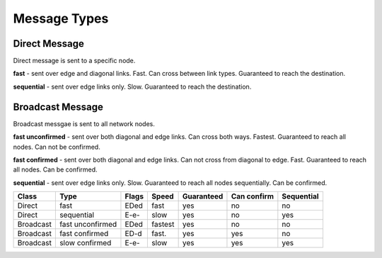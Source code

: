 Message Types
=============

Direct Message
--------------

Direct message is sent to a specific node.

**fast** - sent over edge and diagonal links. Fast. Can cross between link types. Guaranteed to reach the destination.

**sequential** - sent over edge links only. Slow. Guaranteed to reach the destination.

Broadcast Message
-----------------

Broadcast messgae is sent to all network nodes.

**fast unconfirmed** - sent over both diagonal and edge links. Can cross both ways. Fastest. 
Guaranteed to reach all nodes. Can not be confirmed.

**fast confirmed** - sent over both diagonal and edge links. Can not cross from diagonal to edge. Fast. 
Guaranteed to reach all nodes. Can be confirmed.

**sequential** - sent over edge links only. Slow. Guaranteed to reach all nodes sequentially. Can be confirmed.

==============      ================= ========= ======== ============ ============== =============
 Class              Type               Flags     Speed    Guaranteed   Can confirm    Sequential
==============      ================= ========= ======== ============ ============== =============
 Direct             fast               EDed      fast     yes          no             no
 Direct             sequential         E-e-      slow     yes          no             yes
 Broadcast          fast unconfirmed   EDed      fastest  yes          no             no
 Broadcast          fast confirmed     ED-d      fast.    yes          yes            no
 Broadcast          slow confirmed     E-e-      slow     yes          yes            yes
==============      ================= ========= ======== ============ ============== =============
 
 
  










